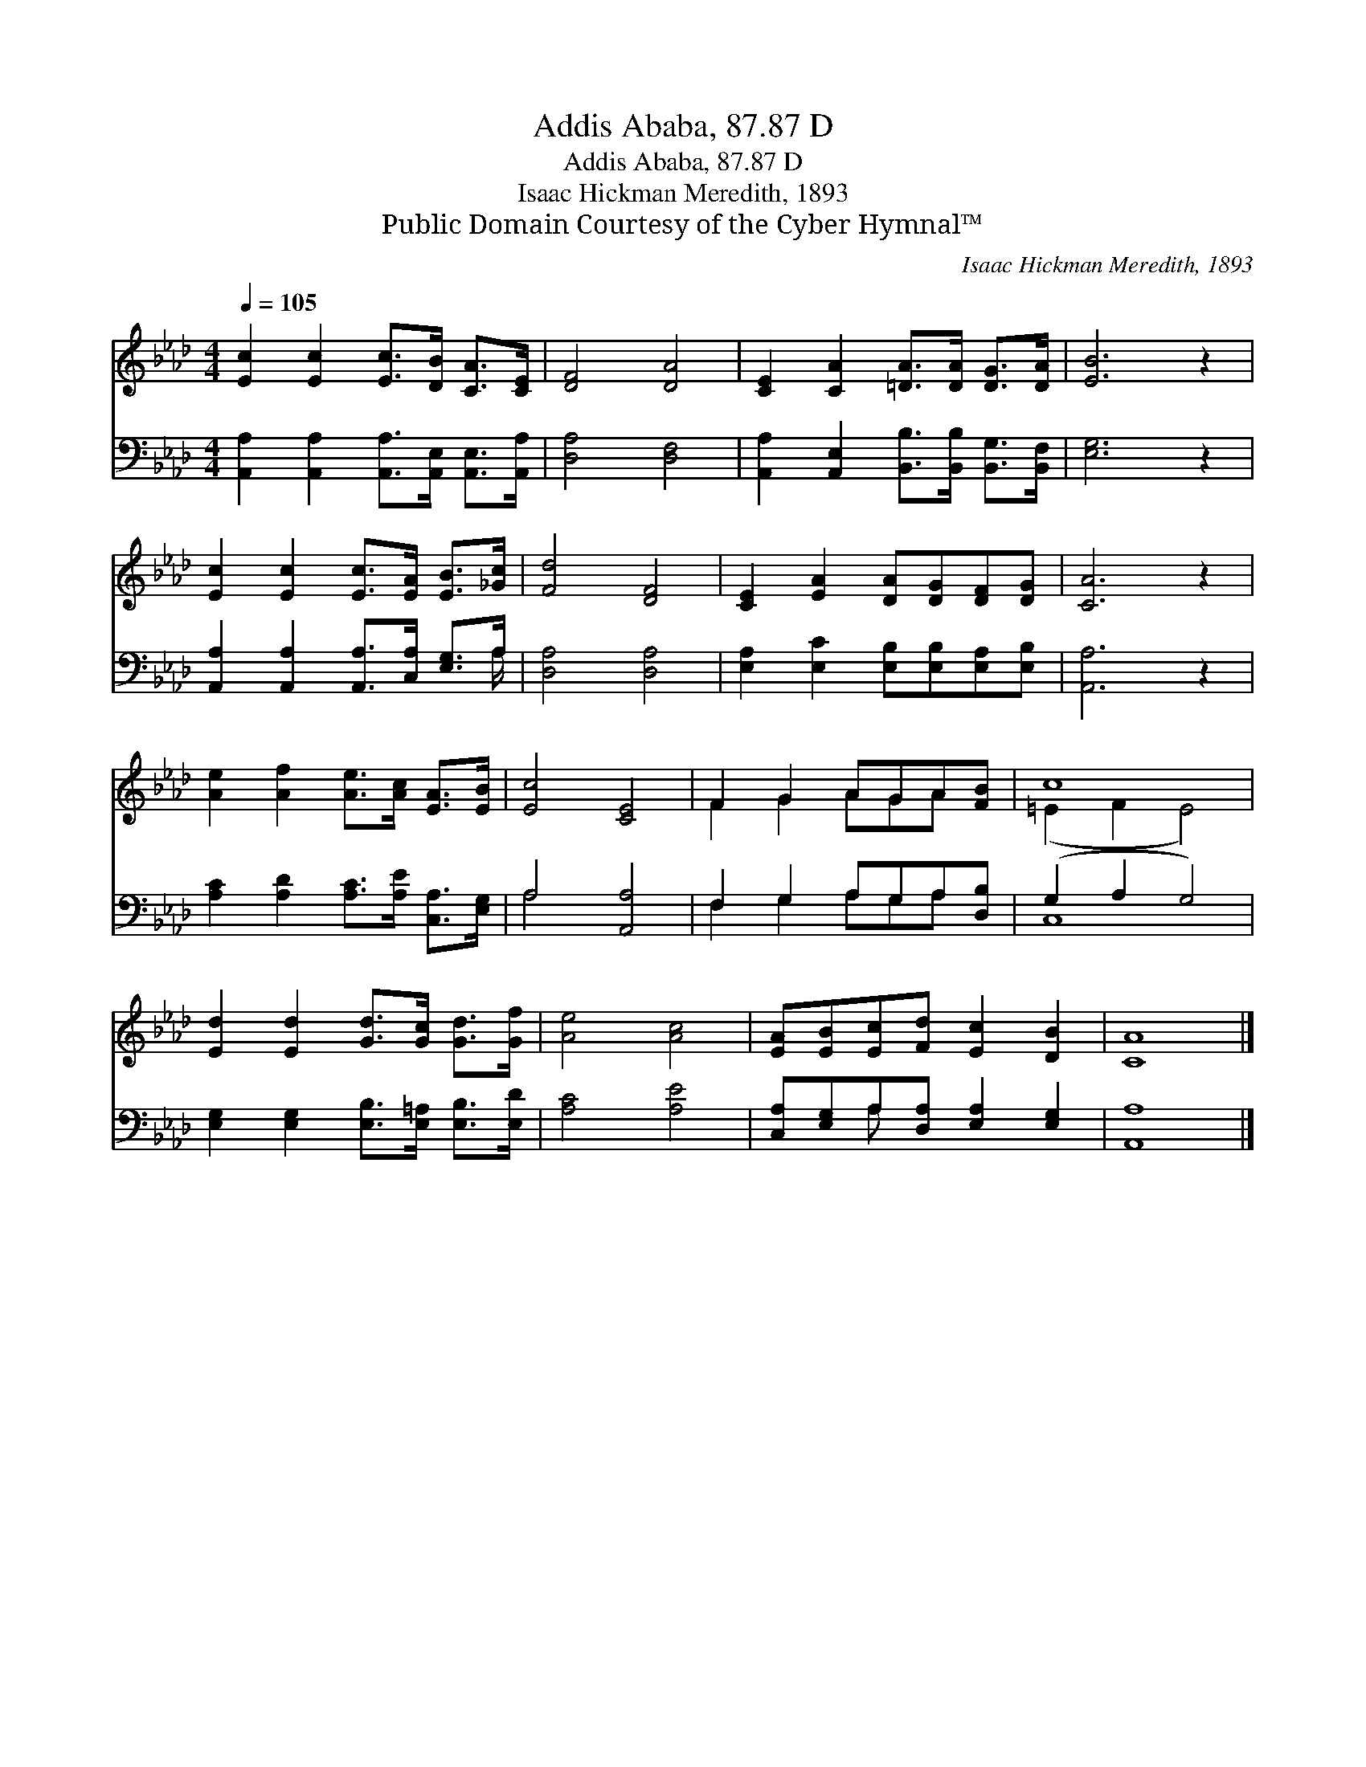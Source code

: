 X:1
T:Addis Ababa, 87.87 D
T:Addis Ababa, 87.87 D
T:Isaac Hickman Meredith, 1893
T:Public Domain Courtesy of the Cyber Hymnal™
C:Isaac Hickman Meredith, 1893
Z:Public Domain
Z:Courtesy of the Cyber Hymnal™
%%score ( 1 2 ) ( 3 4 )
L:1/8
Q:1/4=105
M:4/4
K:Ab
V:1 treble 
V:2 treble 
V:3 bass 
V:4 bass 
V:1
 [Ec]2 [Ec]2 [Ec]>[DB] [CA]>[CE] | [DF]4 [DA]4 | [CE]2 [CA]2 [=DA]>[DA] [DG]>[DA] | [EB]6 z2 | %4
 [Ec]2 [Ec]2 [Ec]>[EA] [EB]>[_Gc] | [Fd]4 [DF]4 | [CE]2 [EA]2 [DA][DG][DF][DG] | [CA]6 z2 | %8
 [Ae]2 [Af]2 [Ae]>[Ac] [EA]>[EB] | [Ec]4 [CE]4 | F2 G2 AGA[FB] | c8 | %12
 [Ed]2 [Ed]2 [Gd]>[Gc] [Gd]>[Gf] | [Ae]4 [Ac]4 | [EA][EB][Ec][Fd] [Ec]2 [DB]2 | [CA]8 |] %16
V:2
 x8 | x8 | x8 | x8 | x8 | x8 | x8 | x8 | x8 | x8 | F2 G2 AGA x | (=E2 F2 E4) | x8 | x8 | x8 | x8 |] %16
V:3
 [A,,A,]2 [A,,A,]2 [A,,A,]>[A,,E,] [A,,E,]>[A,,A,] | [D,A,]4 [D,F,]4 | %2
 [A,,A,]2 [A,,E,]2 [B,,B,]>[B,,B,] [B,,G,]>[B,,F,] | [E,G,]6 z2 | %4
 [A,,A,]2 [A,,A,]2 [A,,A,]>[C,A,] [E,G,]>A, | [D,A,]4 [D,A,]4 | %6
 [E,A,]2 [E,C]2 [E,B,][E,B,][E,A,][E,B,] | [A,,A,]6 z2 | [A,C]2 [A,D]2 [A,C]>[A,E] [C,A,]>[E,G,] | %9
 A,4 [A,,A,]4 | F,2 G,2 A,G,A,[D,B,] | (G,2 A,2 G,4) | %12
 [E,G,]2 [E,G,]2 [E,B,]>[E,=A,] [E,B,]>[E,D] | [A,C]4 [A,E]4 | %14
 [C,A,][E,G,]A,[D,A,] [E,A,]2 [E,G,]2 | [A,,A,]8 |] %16
V:4
 x8 | x8 | x8 | x8 | x15/2 A,/ | x8 | x8 | x8 | x8 | A,4 x4 | F,2 G,2 A,G,A, x | C,8 | x8 | x8 | %14
 x2 A, x5 | x8 |] %16

